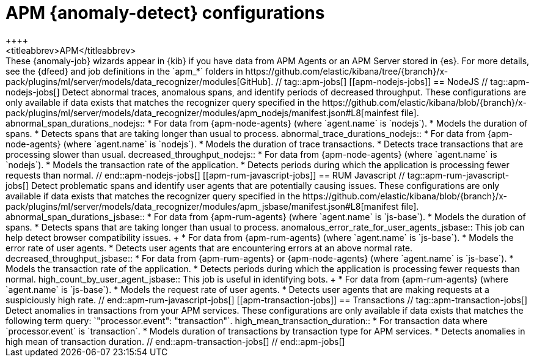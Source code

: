 [role="xpack"]
[[ootb-ml-jobs-apm]]
= APM {anomaly-detect} configurations
++++
<titleabbrev>APM</titleabbrev>
++++

These {anomaly-job} wizards appear in {kib} if you have data from APM Agents or
an APM Server stored in {es}. For more details, see the {dfeed} and job
definitions in the `apm_*` folders in
https://github.com/elastic/kibana/tree/{branch}/x-pack/plugins/ml/server/models/data_recognizer/modules[GitHub].

// tag::apm-jobs[]
[[apm-nodejs-jobs]]
== NodeJS
// tag::apm-nodejs-jobs[]
Detect abnormal traces, anomalous spans, and identify periods of decreased
throughput. These configurations are only available if data exists that matches 
the recognizer query specified in the
https://github.com/elastic/kibana/blob/{branch}/x-pack/plugins/ml/server/models/data_recognizer/modules/apm_nodejs/manifest.json#L8[mainfest file].

abnormal_span_durations_nodejs::

* For data from {apm-node-agents} (where `agent.name` is `nodejs`).
* Models the duration of spans.
* Detects spans that are taking longer than usual to process.

abnormal_trace_durations_nodejs::

* For data from {apm-node-agents} (where `agent.name` is `nodejs`).
* Models the duration of trace transactions.
* Detects trace transactions that are processing slower than usual.

decreased_throughput_nodejs::

* For data from {apm-node-agents} (where `agent.name` is `nodejs`).
* Models the transaction rate of the application.
* Detects periods during which the application is processing fewer requests 
than normal.

// end::apm-nodejs-jobs[]


[[apm-rum-javascript-jobs]]
== RUM Javascript
// tag::apm-rum-javascript-jobs[]
Detect problematic spans and identify user agents that are potentially causing
issues. These configurations are only available if data exists that matches the 
recognizer query specified in the
https://github.com/elastic/kibana/blob/{branch}/x-pack/plugins/ml/server/models/data_recognizer/modules/apm_jsbase/manifest.json#L8[manifest file].

abnormal_span_durations_jsbase::

* For data from {apm-rum-agents} (where `agent.name` is `js-base`).
* Models the duration of spans.
* Detects spans that are taking longer than usual to process.
  
anomalous_error_rate_for_user_agents_jsbase::
This job can help detect browser compatibility issues.
+
* For data from {apm-rum-agents} (where `agent.name` is `js-base`).
* Models the error rate of user agents.
* Detects user agents that are encountering errors at an above normal rate.

decreased_throughput_jsbase::

* For data from {apm-rum-agents} or {apm-node-agents} (where `agent.name` is
`js-base`).
* Models the transaction rate of the application.
* Detects periods during which the application is processing fewer requests than
normal.

high_count_by_user_agent_jsbase::
This job is useful in identifying bots.
+
* For data from {apm-rum-agents} (where `agent.name` is `js-base`).
* Models the request rate of user agents.
* Detects user agents that are making requests at a suspiciously high rate.

// end::apm-rum-javascript-jobs[]

[[apm-transaction-jobs]]
== Transactions
// tag::apm-transaction-jobs[]
Detect anomalies in transactions from your APM services. These configurations 
are only available if data exists that matches the following term query: 
`"processor.event": "transaction"`.

high_mean_transaction_duration::

* For transaction data where `processor.event` is `transaction`.
* Models duration of transactions by transaction type for APM services.
* Detects anomalies in high mean of transaction duration.

// end::apm-transaction-jobs[]
// end::apm-jobs[]
